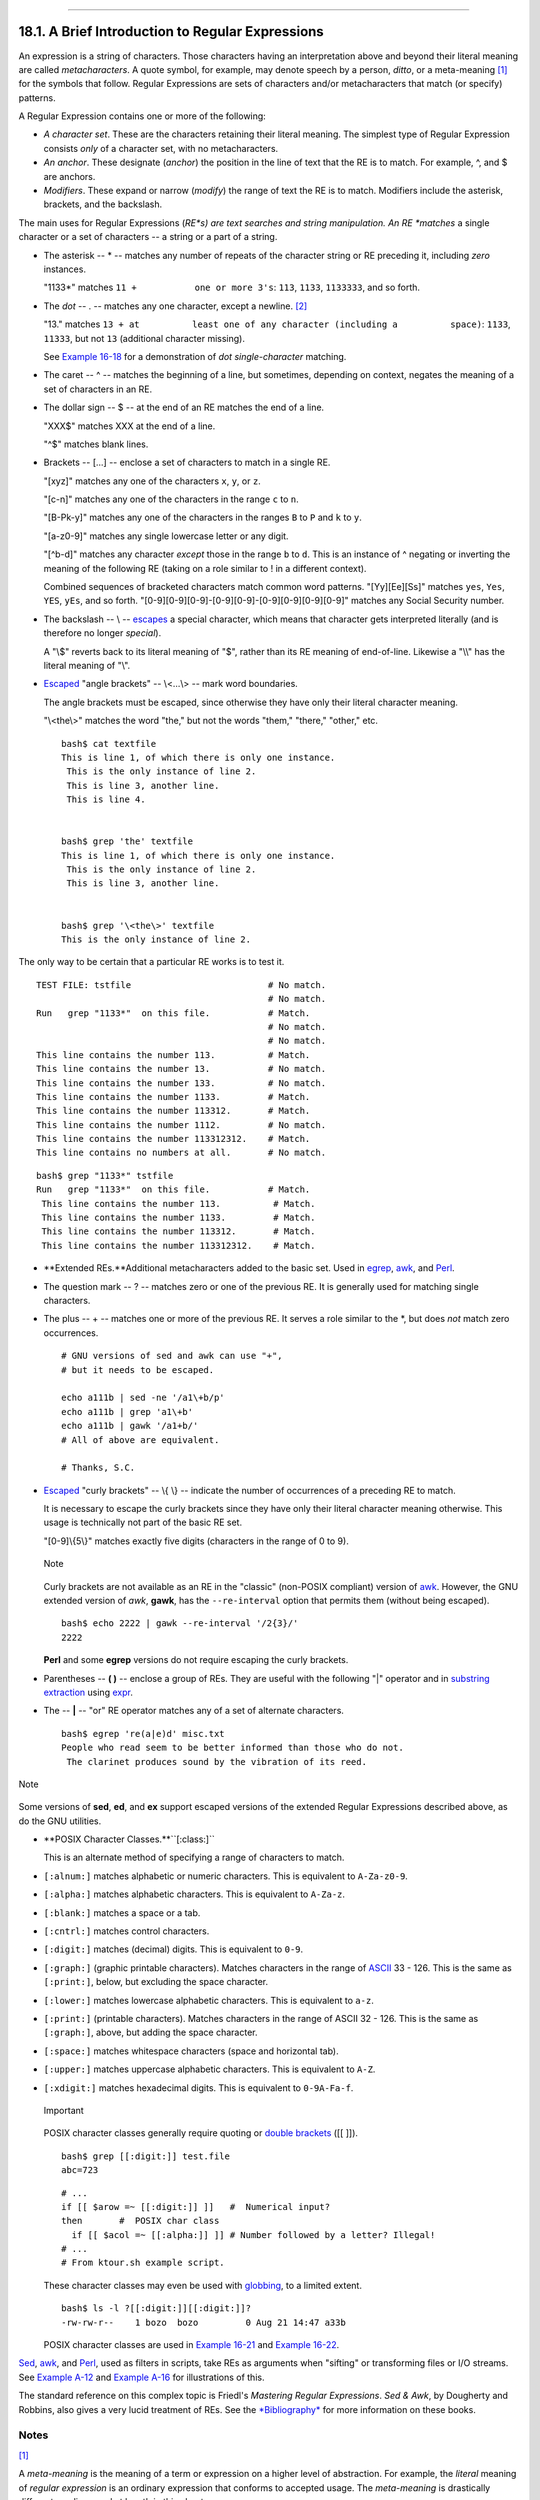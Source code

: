 +----------------------------------+-----------------------------------+------------------------------+
| Advanced Bash-Scripting Guide:   |
+==================================+===================================+==============================+
| `Prev <regexp.html>`_            | Chapter 18. Regular Expressions   | `Next <globbingref.html>`_   |
+----------------------------------+-----------------------------------+------------------------------+

--------------

18.1. A Brief Introduction to Regular Expressions
=================================================

An expression is a string of characters. Those characters having an
interpretation above and beyond their literal meaning are called
*metacharacters*. A quote symbol, for example, may denote speech by a
person, *ditto*, or a meta-meaning `[1] <x17000.html#FTN.AEN17005>`_ for
the symbols that follow. Regular Expressions are sets of characters
and/or metacharacters that match (or specify) patterns.

A Regular Expression contains one or more of the following:

-  *A character set*. These are the characters retaining their literal
   meaning. The simplest type of Regular Expression consists *only* of a
   character set, with no metacharacters.

-  

   *An anchor*. These designate (*anchor*) the position in the line of
   text that the RE is to match. For example, ^, and $ are anchors.

-  *Modifiers*. These expand or narrow (*modify*) the range of text the
   RE is to match. Modifiers include the asterisk, brackets, and the
   backslash.

The main uses for Regular Expressions (*RE*s) are text searches and
string manipulation. An RE *matches* a single character or a set of
characters -- a string or a part of a string.

-  The asterisk -- \* -- matches any number of repeats of the character
   string or RE preceding it, including *zero* instances.

   "1133\*" matches ``11 +           one or more 3's``: ``113``,
   ``1133``, ``1133333``, and so forth.

-  The *dot* -- . -- matches any one character, except a newline.
   `[2] <x17000.html#FTN.AEN17060>`_

   "13." matches
   ``13 + at          least one of any character (including a          space)``:
   ``1133``, ``11333``, but not ``13`` (additional character missing).

   See `Example 16-18 <textproc.html#CWSOLVER>`_ for a demonstration of
   *dot single-character* matching.

-  The caret -- ^ -- matches the beginning of a line, but sometimes,
   depending on context, negates the meaning of a set of characters in
   an RE.

-  

   The dollar sign -- $ -- at the end of an RE matches the end of a
   line.

   "XXX$" matches XXX at the end of a line.

   "^$" matches blank lines.

-  

   Brackets -- [...] -- enclose a set of characters to match in a single
   RE.

   "[xyz]" matches any one of the characters ``x``, ``y``, or ``z``.

   "[c-n]" matches any one of the characters in the range ``c`` to
   ``n``.

   "[B-Pk-y]" matches any one of the characters in the ranges ``B`` to
   ``P`` and ``k`` to ``y``.

   "[a-z0-9]" matches any single lowercase letter or any digit.

   "[^b-d]" matches any character *except* those in the range ``b`` to
   ``d``. This is an instance of ^ negating or inverting the meaning of
   the following RE (taking on a role similar to ! in a different
   context).

   Combined sequences of bracketed characters match common word
   patterns. "[Yy][Ee][Ss]" matches ``yes``, ``Yes``, ``YES``, ``yEs``,
   and so forth. "[0-9][0-9][0-9]-[0-9][0-9]-[0-9][0-9][0-9][0-9]"
   matches any Social Security number.

-  

   The backslash -- \\ -- `escapes <escapingsection.html#ESCP>`_ a
   special character, which means that character gets interpreted
   literally (and is therefore no longer *special*).

   A "\\$" reverts back to its literal meaning of "$", rather than its
   RE meaning of end-of-line. Likewise a "\\\\" has the literal meaning
   of "\\".

-  

   `Escaped <escapingsection.html#ESCP>`_ "angle brackets" -- \\<...\\>
   -- mark word boundaries.

   The angle brackets must be escaped, since otherwise they have only
   their literal character meaning.

   "\\<the\\>" matches the word "the," but not the words "them,"
   "there," "other," etc.

   ::

       bash$ cat textfile
       This is line 1, of which there is only one instance.
        This is the only instance of line 2.
        This is line 3, another line.
        This is line 4.


       bash$ grep 'the' textfile
       This is line 1, of which there is only one instance.
        This is the only instance of line 2.
        This is line 3, another line.


       bash$ grep '\<the\>' textfile
       This is the only instance of line 2.
                 

The only way to be certain that a particular RE works is to test it.

::

    TEST FILE: tstfile                          # No match.
                                                # No match.
    Run   grep "1133*"  on this file.           # Match.
                                                # No match.
                                                # No match.
    This line contains the number 113.          # Match.
    This line contains the number 13.           # No match.
    This line contains the number 133.          # No match.
    This line contains the number 1133.         # Match.
    This line contains the number 113312.       # Match.
    This line contains the number 1112.         # No match.
    This line contains the number 113312312.    # Match.
    This line contains no numbers at all.       # No match.

::

    bash$ grep "1133*" tstfile
    Run   grep "1133*"  on this file.           # Match.
     This line contains the number 113.          # Match.
     This line contains the number 1133.         # Match.
     This line contains the number 113312.       # Match.
     This line contains the number 113312312.    # Match.
              

-  **Extended REs.**Additional metacharacters added to the basic set.
   Used in `egrep <textproc.html#EGREPREF>`_, `awk <awk.html#AWKREF>`_,
   and `Perl <wrapper.html#PERLREF>`_.

-  

   The question mark -- ? -- matches zero or one of the previous RE. It
   is generally used for matching single characters.

-  

   The plus -- + -- matches one or more of the previous RE. It serves a
   role similar to the \*, but does *not* match zero occurrences.

   ::

       # GNU versions of sed and awk can use "+",
       # but it needs to be escaped.

       echo a111b | sed -ne '/a1\+b/p'
       echo a111b | grep 'a1\+b'
       echo a111b | gawk '/a1+b/'
       # All of above are equivalent.

       # Thanks, S.C.

-  `Escaped <escapingsection.html#ESCP>`_ "curly brackets" -- \\{ \\} --
   indicate the number of occurrences of a preceding RE to match.

   It is necessary to escape the curly brackets since they have only
   their literal character meaning otherwise. This usage is technically
   not part of the basic RE set.

   "[0-9]\\{5\\}" matches exactly five digits (characters in the range
   of 0 to 9).

   .. figure:: http://tldp.org/LDP/abs/images/note.gif
      :align: center
      :alt: Note

      Note
   Curly brackets are not available as an RE in the "classic" (non-POSIX
   compliant) version of `awk <awk.html#AWKREF>`_. However, the GNU
   extended version of *awk*, **gawk**, has the ``--re-interval`` option
   that permits them (without being escaped).

   ::

       bash$ echo 2222 | gawk --re-interval '/2{3}/'
       2222
                 

   **Perl** and some **egrep** versions do not require escaping the
   curly brackets.

-  

   Parentheses -- **( )** -- enclose a group of REs. They are useful
   with the following "\|" operator and in `substring
   extraction <string-manipulation.html#EXPRPAREN>`_ using
   `expr <moreadv.html#EXPRREF>`_.

-  The -- **\|** -- "or" RE operator matches any of a set of alternate
   characters.

   ::

       bash$ egrep 're(a|e)d' misc.txt
       People who read seem to be better informed than those who do not.
        The clarinet produces sound by the vibration of its reed.
                 

.. figure:: http://tldp.org/LDP/abs/images/note.gif
   :align: center
   :alt: Note

   Note
Some versions of **sed**, **ed**, and **ex** support escaped versions of
the extended Regular Expressions described above, as do the GNU
utilities.

-  **POSIX Character Classes.**``[:class:]``

   This is an alternate method of specifying a range of characters to
   match.

-  ``[:alnum:]`` matches alphabetic or numeric characters. This is
   equivalent to ``A-Za-z0-9``.

-  ``[:alpha:]`` matches alphabetic characters. This is equivalent to
   ``A-Za-z``.

-  ``[:blank:]`` matches a space or a tab.

-  ``[:cntrl:]`` matches control characters.

-  ``[:digit:]`` matches (decimal) digits. This is equivalent to
   ``0-9``.

-  ``[:graph:]`` (graphic printable characters). Matches characters in
   the range of `ASCII <special-chars.html#ASCIIDEF>`_ 33 - 126. This is
   the same as ``[:print:]``, below, but excluding the space character.

-  ``[:lower:]`` matches lowercase alphabetic characters. This is
   equivalent to ``a-z``.

-  ``[:print:]`` (printable characters). Matches characters in the range
   of ASCII 32 - 126. This is the same as ``[:graph:]``, above, but
   adding the space character.

-  ``[:space:]`` matches whitespace characters (space and horizontal
   tab).

-  ``[:upper:]`` matches uppercase alphabetic characters. This is
   equivalent to ``A-Z``.

-  ``[:xdigit:]`` matches hexadecimal digits. This is equivalent to
   ``0-9A-Fa-f``.

   .. figure:: http://tldp.org/LDP/abs/images/important.gif
      :align: center
      :alt: Important

      Important
   POSIX character classes generally require quoting or `double
   brackets <testconstructs.html#DBLBRACKETS>`_ ([[ ]]).

   ::

       bash$ grep [[:digit:]] test.file
       abc=723
                 

   ::

       # ...
       if [[ $arow =~ [[:digit:]] ]]   #  Numerical input?
       then       #  POSIX char class
         if [[ $acol =~ [[:alpha:]] ]] # Number followed by a letter? Illegal!
       # ...
       # From ktour.sh example script.

   These character classes may even be used with
   `globbing <globbingref.html>`_, to a limited extent.

   ::

       bash$ ls -l ?[[:digit:]][[:digit:]]?
       -rw-rw-r--    1 bozo  bozo         0 Aug 21 14:47 a33b
                 

   POSIX character classes are used in `Example
   16-21 <textproc.html#EX49>`_ and `Example
   16-22 <textproc.html#LOWERCASE>`_.

`Sed <sedawk.html#SEDREF>`_, `awk <awk.html#AWKREF>`_, and
`Perl <wrapper.html#PERLREF>`_, used as filters in scripts, take REs as
arguments when "sifting" or transforming files or I/O streams. See
`Example A-12 <contributed-scripts.html#BEHEAD>`_ and `Example
A-16 <contributed-scripts.html#TREE>`_ for illustrations of this.

The standard reference on this complex topic is Friedl's *Mastering
Regular Expressions*. *Sed & Awk*, by Dougherty and Robbins, also gives
a very lucid treatment of REs. See the `*Bibliography* <biblio.html>`_
for more information on these books.

Notes
~~~~~

`[1] <x17000.html#AEN17005>`_

A *meta-meaning* is the meaning of a term or expression on a higher
level of abstraction. For example, the *literal* meaning of *regular
expression* is an ordinary expression that conforms to accepted usage.
The *meta-meaning* is drastically different, as discussed at length in
this chapter.

`[2] <x17000.html#AEN17060>`_

Since `sed <sedawk.html#SEDREF>`_, `awk <awk.html#AWKREF>`_, and
`grep <textproc.html#GREPREF>`_ process single lines, there will usually
not be a newline to match. In those cases where there is a newline in a
multiple line expression, the dot will match the newline.

::

    #!/bin/bash

    sed -e 'N;s/.*/[&]/' << EOF   # Here Document
    line1
    line2
    EOF
    # OUTPUT:
    # [line1
    # line2]



    echo

    awk '{ $0=$1 "\n" $2; if (/line.1/) {print}}' << EOF
    line 1
    line 2
    EOF
    # OUTPUT:
    # line
    # 1


    # Thanks, S.C.

    exit 0

--------------

+-------------------------+------------------------+------------------------------+
| `Prev <regexp.html>`_   | `Home <index.html>`_   | `Next <globbingref.html>`_   |
+-------------------------+------------------------+------------------------------+
| Regular Expressions     | `Up <regexp.html>`_    | Globbing                     |
+-------------------------+------------------------+------------------------------+

